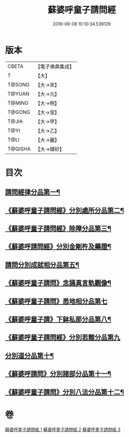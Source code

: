 #+TITLE: 蘇婆呼童子請問經 
#+DATE: 2016-06-08 10:10:34.539129

* 版本
 |     CBETA|【電子佛典集成】|
 |         T|【大】     |
 |    T@SONG|【大→宋】   |
 |    T@YUAN|【大→元】   |
 |    T@MING|【大→明】   |
 |    T@GONG|【大→宮】   |
 |     T@JIA|【大→甲】   |
 |      T@YI|【大→乙】   |
 |      T@LI|【大→麗】   |
 |   T@QISHA|【大→磧砂】  |

* 目次
** [[file:KR6j0065_001.txt::001-0719a6][請問經律分品第一¶]]
** [[file:KR6j0065_001.txt::001-0720b25][《蘇婆呼童子請問經》分別處所分品第二¶]]
** [[file:KR6j0065_001.txt::001-0722a12][《蘇婆呼童子請問經》除障分品第三¶]]
** [[file:KR6j0065_001.txt::001-0723a8][《蘇婆呼請問經》分別金剛杵及藥證¶]]
** [[file:KR6j0065_002.txt::002-0725a20][請問分別成就相分品第五¶]]
** [[file:KR6j0065_002.txt::002-0726a20][《蘇婆呼童子請問》念誦真言軌觀像¶]]
** [[file:KR6j0065_002.txt::002-0726c29][《蘇婆呼童子請問》悉地相分品第七]]
** [[file:KR6j0065_002.txt::002-0728a16][《蘇婆呼童子請》下鉢私那分品第八¶]]
** [[file:KR6j0065_002.txt::002-0728c29][《蘇婆呼童子請問經》分別若難分品第九]]
** [[file:KR6j0065_003.txt::003-0730a18][分別道分品第十¶]]
** [[file:KR6j0065_003.txt::003-0731b27][《蘇婆呼請問》分別諸部分品第十一¶]]
** [[file:KR6j0065_003.txt::003-0732b7][《蘇婆呼童子請問》分別八法分品第十二¶]]

* 卷
[[file:KR6j0065_001.txt][蘇婆呼童子請問經 1]]
[[file:KR6j0065_002.txt][蘇婆呼童子請問經 2]]
[[file:KR6j0065_003.txt][蘇婆呼童子請問經 3]]

